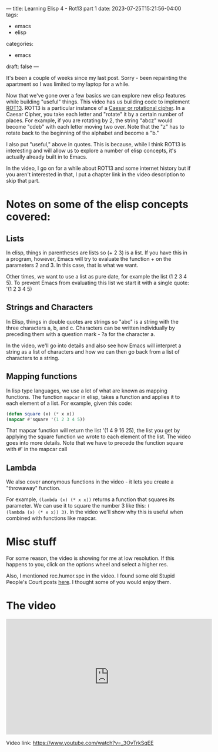 ---
title: Learning Elisp 4 - Rot13 part 1
date: 2023-07-25T15:21:56-04:00
tags: 
- emacs
- elisp
categories: 
- emacs
draft: false
---

It's been a couple of weeks since my last post. Sorry - been
repainting the apartment so I was limited to my laptop for a while.

Now that we've gone over a few basics we can explore new elisp
features while building "useful" things. This video has us building
code to implement [[https://en.wikipedia.org/wiki/ROT13][ROT13]]. ROT13 is a particular instance of a [[https://en.wikipedia.org/wiki/Caesar_cipher][Caesar or
rotational cipher]]. In a Caesar Cipher, you take each letter and
"rotate" it by a certain number of places. For example, if you are
rotating by 2, the string "abcz" would become "cdeb" with each letter
moving two over. Note that the "z" has to rotate back to the beginning
of the alphabet and become a "b."

I also put "useful," above in quotes. This is because, while I think
ROT13 is interesting and will allow us to explore a number of elisp
concepts, it's actually already built in to Emacs.

In the video, I go on for a while about ROT13 and some internet
history but if you aren't interested in that, I put a chapter link in
the video description to skip that part.

* Notes on some of the elisp concepts covered:

** Lists

In elisp, things in parentheses are lists so (+ 2 3) is a list. If you
have this in a program, however, Emacs will try to evaluate the
function + on the parameters 2 and 3. In this case, that is what we
want.

Other times, we want to use a list as pure date, for example the list
(1 2 3 4 5). To prevent Emacs from evaluating this list we start it
with a single quote: '(1 2 3 4 5)

** Strings and Characters

In Elisp, things in double quotes are strings so "abc" is a string
with the three characters a, b, and c. Characters can be written
individually by preceding them with a question mark - ?a for the
character a.

In the video, we'll go into details and also see how Emacs will
interpret a string as a list of characters and how we can then go back
from a list of characters to a string.

** Mapping functions

In lisp type languages, we use a lot of what are known as mapping
functions. The function ~mapcar~ in elisp, takes a function and
applies it to each element of a list. For example, given this code:
#+begin_src emacs-lisp
  (defun square (x) (* x x))
  (mapcar #'square '(1 2 3 4 5))

#+end_src

That mapcar function will return the list '(1 4 9 16 25), the list you
get by applying the square function we wrote to each element of the
list. The video goes into more details. Note that we have to precede 
the function square with #' in the mapcar call

** Lambda

We also cover anonymous functions in the video - it lets you create a
"throwaway" function.

For example, ~(lambda (x) (* x x))~ returns a function that squares
its parameter. We can use it to square the number 3 like this: ~(
(lambda (x) (* x x)) 3)~. In the video we'll show why this is useful
when combined with functions like mapcar.

* Misc stuff

For some reason, the video is showing for me at low resolution. If
this happens to you, click on the options wheel and select a higher
res.

Also, I mentioned rec.humor.spc in the video. I found some old Stupid
People's Court posts [[https://www.panix.com/~pschleck/spc/][here]]. I thought some of you would enjoy them.


* The video

#+begin_export html
<iframe width="560" height="315" src="https://www.youtube.com/embed/_3OvTrkSqEE" title="YouTube video player" frameborder="0" allow="accelerometer; autoplay; clipboard-write; encrypted-media; gyroscope; picture-in-picture; web-share" allowfullscreen></iframe>
#+end_export

Video link: [[https://www.youtube.com/watch?v=_3OvTrkSqEE][https://www.youtube.com/watch?v=_3OvTrkSqEE]]

